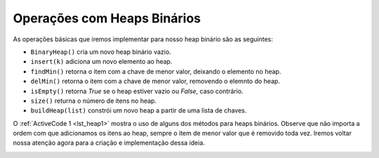 ..  Copyright (C)  Brad Miller, David Ranum
    This work is licensed under the Creative Commons Attribution-NonCommercial-ShareAlike 4.0 International License. To view a copy of this license, visit http://creativecommons.org/licenses/by-nc-sa/4.0/.


Operações com Heaps Binários
~~~~~~~~~~~~~~~~~~~~~~~~~~~~

As operações básicas que iremos implementar para nosso heap binário
são as seguintes:

-  ``BinaryHeap()`` cria um novo heap binário vazio.

-  ``insert(k)`` adiciona um novo elemento ao heap.

-  ``findMin()`` retorna o item com a chave de menor valor, deixando o elemento no heap.

-  ``delMin()`` retorna o item com a chave de menor valor, removendo o elemnto do heap.

-  ``isEmpty()`` retorna `True` se o heap estiver vazio ou `False`, caso contrário.

-  ``size()`` returna o número de itens no heap.

-  ``buildHeap(list)`` constrói um novo heap a partir de uma lista de chaves.

O :ref:`ActiveCode 1 <lst_heap1>` mostra o uso de alguns dos métodos para heaps
binários. Observe que não importa a ordem com que adicionamos os itens ao heap, 
sempre o item de menor valor que é removido toda vez. Iremos voltar nossa
atenção agora para a criação e implementação dessa ideia.

.. _lst_heap1:


.. activecode:: heap1
    :caption: Usando um Heap Binário
    :nocodelens:
    
    from pythonds.trees.binheap import BinHeap
    
    bh = BinHeap()
    bh.insert(5)
    bh.insert(7)
    bh.insert(3)
    bh.insert(11)
    
    print(bh.delMin())

    print(bh.delMin())

    print(bh.delMin())

    print(bh.delMin())


